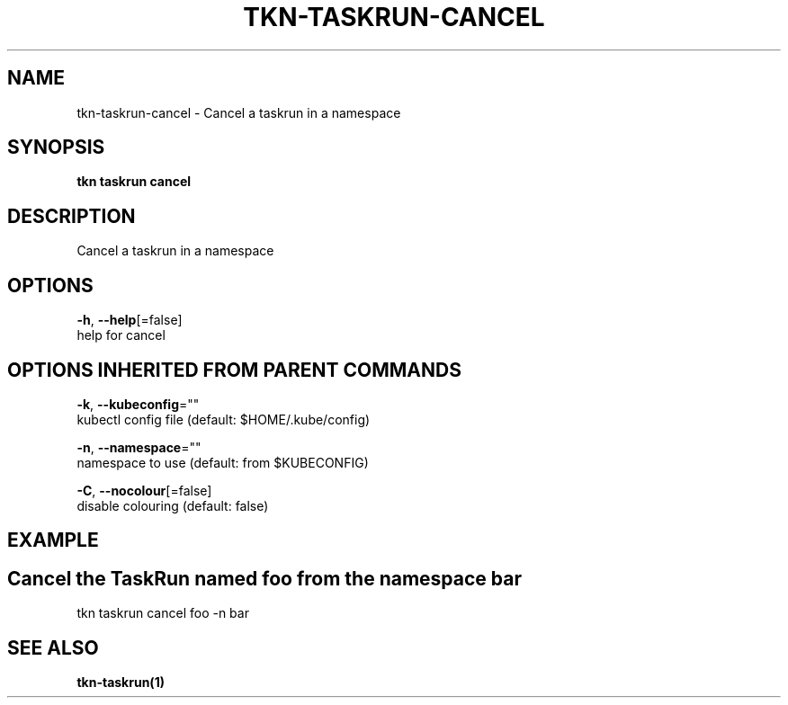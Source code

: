 .TH "TKN\-TASKRUN\-CANCEL" "1" "Sep 2019" "Auto generated by spf13/cobra" "" 
.nh
.ad l


.SH NAME
.PP
tkn\-taskrun\-cancel \- Cancel a taskrun in a namespace


.SH SYNOPSIS
.PP
\fBtkn taskrun cancel\fP


.SH DESCRIPTION
.PP
Cancel a taskrun in a namespace


.SH OPTIONS
.PP
\fB\-h\fP, \fB\-\-help\fP[=false]
    help for cancel


.SH OPTIONS INHERITED FROM PARENT COMMANDS
.PP
\fB\-k\fP, \fB\-\-kubeconfig\fP=""
    kubectl config file (default: $HOME/.kube/config)

.PP
\fB\-n\fP, \fB\-\-namespace\fP=""
    namespace to use (default: from $KUBECONFIG)

.PP
\fB\-C\fP, \fB\-\-nocolour\fP[=false]
    disable colouring (default: false)


.SH EXAMPLE

.SH Cancel the TaskRun named "foo" from the namespace "bar"
.PP
tkn taskrun cancel foo \-n bar


.SH SEE ALSO
.PP
\fBtkn\-taskrun(1)\fP
